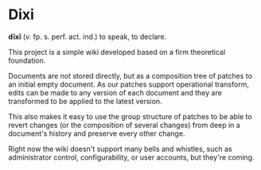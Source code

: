 * Dixi

*dīxī* (/v./ fp. s. perf. act. ind.) to speak, to declare.

This project is a simple wiki developed based on a
firm theoretical foundation.

Documents are not stored directly, but as a composition
tree of patches to an initial empty document. As our
patches support operational transform, edits can be
made to any version of each document and they are
transformed to be applied to the latest version.

This also makes it easy to use the group structure of
patches to be able to revert changes (or the composition
of several changes) from deep in a document's history and
preserve every other change.

Right now the wiki doesn't support many bells and whistles,
such as administrator control, configurability, or user accounts,
but they're coming.
